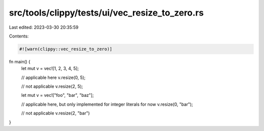 src/tools/clippy/tests/ui/vec_resize_to_zero.rs
===============================================

Last edited: 2023-03-30 20:35:59

Contents:

.. code-block:: rs

    #![warn(clippy::vec_resize_to_zero)]

fn main() {
    let mut v = vec![1, 2, 3, 4, 5];

    // applicable here
    v.resize(0, 5);

    // not applicable
    v.resize(2, 5);

    let mut v = vec!["foo", "bar", "baz"];

    // applicable here, but only implemented for integer literals for now
    v.resize(0, "bar");

    // not applicable
    v.resize(2, "bar")
}


